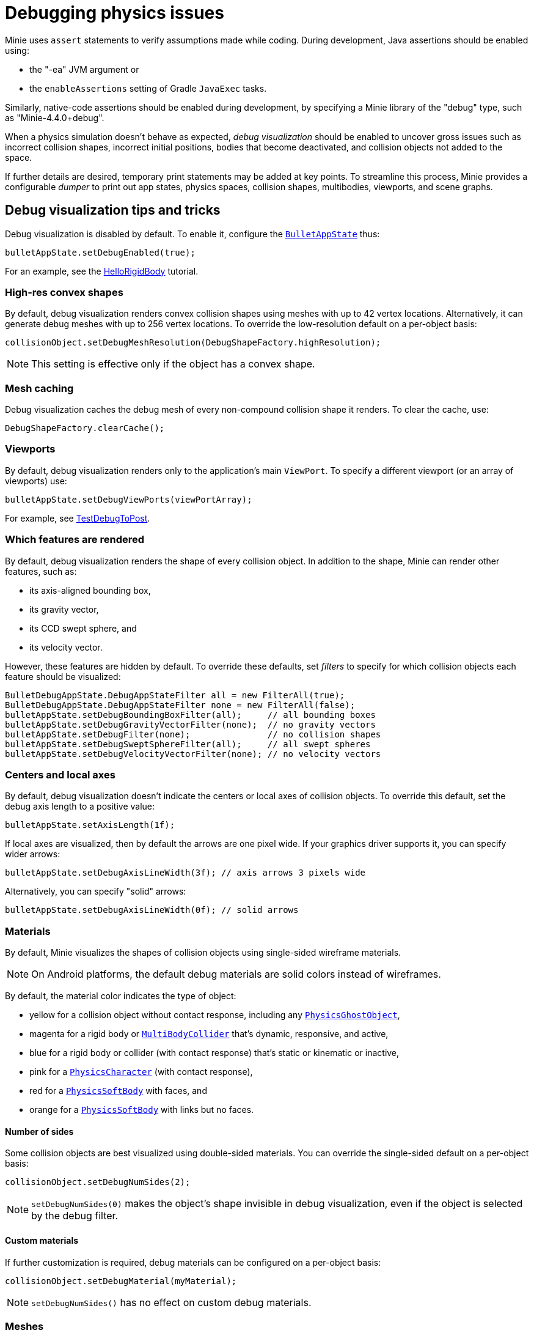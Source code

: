 = Debugging physics issues
:page-pagination:
:page-toclevels: 3
:url-api: https://stephengold.github.io/Minie/javadoc/master/com/jme3/bullet
:url-examples: https://github.com/stephengold/Minie/blob/master/MinieExamples/src/main/java/jme3utilities/minie/test
:url-tutorial: https://github.com/stephengold/Minie/blob/master/MinieExamples/src/main/java/jme3utilities/tutorial

Minie uses `assert` statements to verify assumptions made while coding.
During development, Java assertions should be enabled using:

* the "-ea" JVM argument or
* the `enableAssertions` setting of Gradle `JavaExec` tasks.

Similarly, native-code assertions should be enabled during development,
by specifying a Minie library of the "debug" type, such as "Minie-4.4.0+debug".

When a physics simulation doesn't behave as expected,
_debug visualization_ should be enabled
to uncover gross issues such as incorrect collision shapes,
incorrect initial positions, bodies that become deactivated,
and collision objects not added to the space.

If further details are desired,
temporary print statements may be added at key points.
To streamline this process, Minie provides a configurable _dumper_
to print out app states, physics spaces, collision shapes, multibodies,
viewports, and scene graphs.

== Debug visualization tips and tricks

Debug visualization is disabled by default.
To enable it, configure
the {url-api}/BulletAppState.html[`BulletAppState`] thus:

[source,java]
----
bulletAppState.setDebugEnabled(true);
----

For an example,
see the {url-tutorial}/HelloRigidBody.java[HelloRigidBody] tutorial.

=== High-res convex shapes

By default, debug visualization renders convex collision shapes using meshes
with up to 42 vertex locations.
Alternatively, it can generate debug meshes with up to 256 vertex locations.
To override the low-resolution default on a per-object basis:

[source,java]
----
collisionObject.setDebugMeshResolution(DebugShapeFactory.highResolution);
----

NOTE: This setting is effective only if the object has a convex shape.

=== Mesh caching

Debug visualization caches the debug mesh
of every non-compound collision shape it renders.
To clear the cache, use:

[source,java]
----
DebugShapeFactory.clearCache();
----

=== Viewports

By default, debug visualization renders only to the
application's main `ViewPort`.
To specify a different viewport (or an array of viewports) use:

[source,java]
----
bulletAppState.setDebugViewPorts(viewPortArray);
----

For example, see {url-examples}/TestDebugToPost.java[TestDebugToPost].

=== Which features are rendered

By default, debug visualization renders the shape of every collision object.
In addition to the shape, Minie can render other features, such as:

* its axis-aligned bounding box,
* its gravity vector,
* its CCD swept sphere, and
* its velocity vector.

However, these features are hidden by default.
To override these defaults,
set _filters_ to specify for which collision objects
each feature should be visualized:

[source,java]
----
BulletDebugAppState.DebugAppStateFilter all = new FilterAll(true);
BulletDebugAppState.DebugAppStateFilter none = new FilterAll(false);
bulletAppState.setDebugBoundingBoxFilter(all);     // all bounding boxes
bulletAppState.setDebugGravityVectorFilter(none);  // no gravity vectors
bulletAppState.setDebugFilter(none);               // no collision shapes
bulletAppState.setDebugSweptSphereFilter(all);     // all swept spheres
bulletAppState.setDebugVelocityVectorFilter(none); // no velocity vectors
----

=== Centers and local axes

By default, debug visualization doesn't indicate
the centers or local axes of collision objects.
To override this default, set the debug axis length to a positive value:

[source,java]
----
bulletAppState.setAxisLength(1f);
----

If local axes are visualized, then by default the arrows are one pixel wide.
If your graphics driver supports it, you can specify wider arrows:

[source,java]
----
bulletAppState.setDebugAxisLineWidth(3f); // axis arrows 3 pixels wide
----

Alternatively, you can specify "solid" arrows:

[source,java]
----
bulletAppState.setDebugAxisLineWidth(0f); // solid arrows
----

=== Materials

By default, Minie visualizes the shapes of collision objects
using single-sided wireframe materials.

NOTE: On Android platforms,
the default debug materials are solid colors instead of wireframes.

By default, the material color indicates the type of object:

* yellow for a collision object without contact response,
  including any {url-api}/objects/PhysicsGhostObject.html[`PhysicsGhostObject`],
* magenta for a rigid body or
  {url-api}/objects/MultiBodyCollider.html[`MultiBodyCollider`]
  that's dynamic, responsive, and active,
* blue for a rigid body or collider
  (with contact response) that's static or kinematic or inactive,
* pink for a {url-api}/objects/PhysicsCharacter.html[`PhysicsCharacter`]
  (with contact response),
* red for a {url-api}/objects/PhysicsSoftBody.html[`PhysicsSoftBody`]
  with faces, and
* orange for a {url-api}/objects/PhysicsSoftBody.html[`PhysicsSoftBody`]
  with links but no faces.

==== Number of sides

Some collision objects are best visualized using double-sided materials.
You can override the single-sided default on a per-object basis:

[source,java]
----
collisionObject.setDebugNumSides(2);
----

NOTE: `setDebugNumSides(0)` makes the object's shape invisible
in debug visualization,
even if the object is selected by the debug filter.

==== Custom materials

If further customization is required, debug materials can be configured
on a per-object basis:

[source,java]
----
collisionObject.setDebugMaterial(myMaterial);
----

NOTE: `setDebugNumSides()` has no effect on custom debug materials.

=== Meshes

The default debug materials
don't need lighting, normals, or texture coordinates.
By default, debug visualization doesn't provide these amenities.
However, a custom debug material might require them.

==== Normals

You can override the no-normals default on a per-object basis:

[source,java]
----
collisionObject1.setDebugMeshNormals(DebugMeshNormals.Facet);
collisionObject2.setDebugMeshNormals(DebugMeshNormals.Smooth);
collisionObject3.setDebugMeshNormals(DebugMeshNormals.Sphere);
----

==== Index buffers

Generating index buffers for meshes usually reduces
the number of vertices that must be rendered.
However, generating index buffers for large meshes can take a long time.
By default, Minie doesn't generate index buffers for debug meshes
with than 6,000 vertices.

You can tune this threshold:

[source,java]
----
DebugShapeFactorysetIndexBuffers(900);
----

The threshold has no effect on debug meshes previously generated.
To make this setting retroactive, clear the debug-mesh cache.

=== Lighting and shadows

{url-api}/BulletAppState.html[`BulletAppState`]
invokes a callback during initialization.
You can use this callback
to provide lighting and/or shadows for debug visualization.

{url-tutorial}/HelloCustomDebug.java[HelloCustomDebug] is a simple
application that demonstrates customization of debug materials,
debug meshes, and lighting.

=== Texture coordinates

{url-api}/BulletAppState.html[`BulletAppState`]
invokes a callback each time it generates a debug mesh.
You can use this callback to add texture coordinates to the mesh:

[source,java]
----
DebugInitListener callbackObject = new DebugMeshInitListener() {
    public void debugMeshInit(Mesh debugMesh) {
        VertexBuffer pos = debugMesh.getBuffer(VertexBuffer.Type.Position);
        int numVertices = pos.getNumElements();
        FloatBuffer positions = (FloatBuffer) pos.getDataReadOnly();
        FloatBuffer uvs = BufferUtils.createFloatBuffer(2 * numVertices);
        // TODO: fill the UV buffer with data
        debugMesh.setBuffer(VertexBuffer.Type.TexCoord, 2, uvs);
        uvs.flip();
    }
};
collisionObject.setDebugMeshInitListener(callbackObject);
----

Without texture coordinates,
objects with plane collision shapes are especially tricky to visualize.
For such objects, Minie provides a standard callback class:

[source, java]
----
float tileSize = 1f;
PlaneDmiListener callbackObject = new PlaneDmiListener(tileSize);
collisionObject.setDebugMeshInitListener(callbackObject);
----

== An introduction to `PhysicsDumper`

The following temporary statements could be used to dump
(to `System.out`) all collision objects in a physics space:

[source,java]
----
PhysicsDumper dumper = new PhysicsDumper();
dumper.dump(physicsSpace);
----

Here is sample output for a space containing 2 rigid bodies and nothing else:

....
PhysicsSoftSpace with 0 chars, 0 ghosts, 0 joints, 2 rigids, 0 softs, 0 vehicles
 bphase=DBVT grav[y=-30] timeStep[0.0166667 maxSS=4] listeners[c=0 cg=0 t=1]
 solver[SI iters=10 cfm=0 batch=128 splitImp[th=global erp=0.1] mode=WarmStart,VelocityDependent,SIMD,Cone]
 rayTest=SubSimplex,HeightfieldAccel
 SbwInfo grav[y=-30] offset=0 norm[xyz=0] water=0 air=1.2 maxDisp=1000
  Rigid Sta loc[y=-2] fric=0.5 rest=0.3
   Box he[x=20 y=2 z=20] marg=0.04
   with 0 ignores and 0 joints
  Rigid Dyn(mass=1) loc[x=2.31948 y=0.982135 z=-0.527906] orient[x=0.536 y=-0.536 z=-0.461 w=0.461] fric=0.5 rest=0.3
   grav[y=-30] NOTprotected ccd[mth=5 r=1.7296] damp[l=0.6 a=0.6] sleep[lth=0.1 ath=0.1 time=0.283333]
   v[x=-0.00411787 y=8.98242e-05 z=0.00317414] moms[x=1.51493 y=0.922524 z=1.23546] w[x=-0.00188829 y=-0.000811514 z=0.00821815]
   MultiSphere r[0.982132 0.982132 0.982132 0.982132] marg=0.04
   with 0 ignores and 0 joints
....

2-space indentation indicates the hierarchy of spaces/objects/joints.
Single-space indentation indicates additional description
of the foregoing object.

To dump a physics space to a text file:

[source,java]
----
PrintStream dumpStream = new PrintStream("dump.txt");
PhysicsDumper dumper = new PhysicsDumper(dumpStream);
dumper.dump(physicsSpace);
----

=== What is dumped

You can dump an entire {url-api}/BulletAppState.html[`BulletAppState`],
including its physics space:

[source,java]
----
dumper.dump(bulletAppState);
----

You can dump specific collision objects:

[source,java]
----
dumper.dump(character);
dumper.dump(multiBodyCollider);
dumper.dump(ghostObject);
dumper.dump(rigidBody);
dumper.dump(softBody);
----

You can dump specific collision shapes:

[source,java]
----
dumper.dump(collisionShape, "");
----

When dumping a space,
the default is to describe every collision object;
physics joints are counted but not described in detail.
To describe the joints in each body, configure the dumper like so:

[source,java]
----
dumper.setEnabled(DumpFlags.JointsInBodies, true); // default=false
----

To describe the motors in each joint, configure the dumper like so:

[source,java]
----
dumper.setEnabled(DumpFlags.Motors, true); // default=false
----

To dump just the physics joints (no collision objects):

[source,java]
----
dumper.setEnabled(DumpFlags.Pcos, false); // default=true
dumper.setEnabled(DumpFlags.JointsInSpaces, true); // default=false
----

When dumping a space, you can apply a filter
to restrict which physics objects are listed.
For instance, to dump only those physics objects that lack a user object:

[source,java]
----
String indent = "";
UserFilter noUser = new UserFilter(null);
dumper.dump(physicsSpace, indent, noUser);
----

Other dump flags can be set to describe the nodes or clusters in each soft body
or the child shapes in each compound collision shape.

== Summary

* During development, enable Java assertions and use debug-enabled libraries.
* Use debug visualization to investigate gross issues.
* To obtain detailed information about scenes and physics, use a dumper.